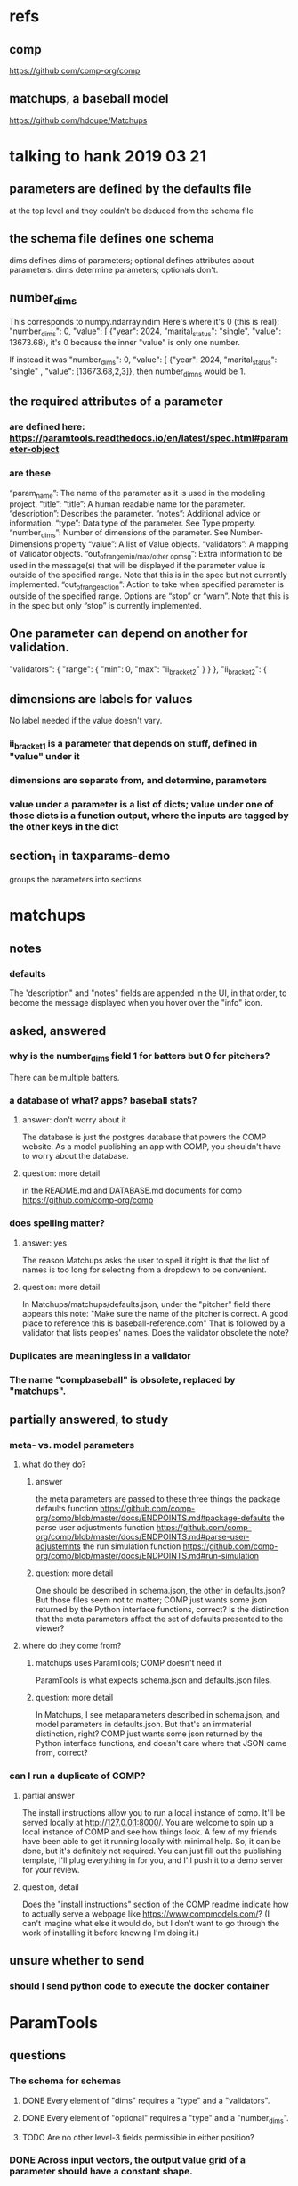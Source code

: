 * refs
** comp
https://github.com/comp-org/comp
** matchups, a baseball model
https://github.com/hdoupe/Matchups
* talking to hank 2019 03 21
** parameters are defined by the defaults file
at the top level
and they couldn't be deduced from the schema file
** the schema file defines one schema
dims defines dims of parameters; optional defines attributes about parameters.
dims determine parameters; optionals don't.
** number_dims
This corresponds to numpy.ndarray.ndim
Here's where it's 0 (this is real):
        "number_dims": 0,
        "value": [
            {"year": 2024, "marital_status": "single", "value": 13673.68},
it's 0 because the inner "value" is only one number.

If instead it was
        "number_dims": 0,
        "value": [
            {"year": 2024, "marital_status": "single"
            , "value": [13673.68,2,3]},
then number_dimns would be 1.
** the required attributes of a parameter
*** are defined here: https://paramtools.readthedocs.io/en/latest/spec.html#parameter-object
*** are these
“param_name”: The name of the parameter as it is used in the modeling project.
“title”: “title”: A human readable name for the parameter.
“description”: Describes the parameter.
“notes”: Additional advice or information.
“type”: Data type of the parameter. See Type property.
“number_dims”: Number of dimensions of the parameter. See Number-Dimensions property
“value”: A list of Value objects.
“validators”: A mapping of Validator objects.
“out_of_range_{min/max/other op}_msg”: Extra information to be used in the message(s) that will be displayed if the parameter value is outside of the specified range. Note that this is in the spec but not currently implemented.
“out_of_range_action”: Action to take when specified parameter is outside of the specified range. Options are “stop” or “warn”. Note that this is in the spec but only “stop” is currently implemented.
** One parameter can depend on another for validation.
       "validators": {
           "range": {
               "min": 0,
               "max": "ii_bracket_2"
           }
       }
   },
   "ii_bracket_2": {
** dimensions are labels for values
No label needed if the value doesn't vary.
*** ii_bracket_1 is a parameter that depends on stuff, defined in "value" under it
*** dimensions are separate from, and determine, parameters
*** value under a parameter is a list of dicts; value under one of those dicts is a function output, where the inputs are tagged by the other keys in the dict
** section_1 in taxparams-demo
groups the parameters into sections
* matchups
** notes
*** defaults
The 'description" and "notes" fields are appended in the UI, in that order, to become the message displayed when you hover over the "info" icon.
** asked, answered
*** why is the number_dims field 1 for batters but 0 for pitchers?
There can be multiple batters.
*** a database of what? apps? baseball stats?
**** answer: don't worry about it
The database is just the postgres database that powers the COMP website. As a model publishing an app with COMP, you shouldn't have to worry about the database.
**** question: more detail
in the README.md and DATABASE.md documents for comp
 https://github.com/comp-org/comp

*** does spelling matter?
**** answer: yes
The reason Matchups asks the user to spell it right is that the list of names is too long for selecting from a dropdown to be convenient.
**** question: more detail
In Matchups/matchups/defaults.json, under the "pitcher" field there appears this note:
"Make sure the name of the pitcher is correct. A good place to reference this is baseball-reference.com"
That is followed by a validator that lists peoples' names. Does the validator obsolete the note?
*** Duplicates are meaningless in a validator
*** The name "compbaseball" is obsolete, replaced by "matchups".
** partially answered, to study
*** meta- vs. model parameters
**** what do they do?
***** answer
the meta parameters are passed to these three things
  the package defaults function
    https://github.com/comp-org/comp/blob/master/docs/ENDPOINTS.md#package-defaults
  the parse user adjustments function
    https://github.com/comp-org/comp/blob/master/docs/ENDPOINTS.md#parse-user-adjustemnts
  the run simulation function
    https://github.com/comp-org/comp/blob/master/docs/ENDPOINTS.md#run-simulation
***** question: more detail
 One should be described in schema.json, the other in defaults.json? But those files seem not to matter; COMP just wants some json returned by the Python interface functions, correct?
 Is the distinction that the meta parameters affect the set of defaults presented to the viewer?
**** where do they come from?
***** matchups uses ParamTools; COMP doesn't need it
ParamTools is what expects schema.json and defaults.json files.
***** question: more detail
In Matchups, I see metaparameters described in schema.json, and model parameters in defaults.json. But that's an immaterial distinction, right? COMP just wants some json returned by the Python interface functions, and doesn't care where that JSON came from, correct?
*** can I run a duplicate of COMP?
**** partial answer
The install instructions allow you to run a local instance of comp. It'll be served locally at http://127.0.0.1:8000/. You are welcome to spin up a local instance of COMP and see how things look. A few of my friends have been able to get it running locally with minimal help. So, it can be done, but it's definitely not required. You can just fill out the publishing template, I'll plug everything in for you, and I'll push it to a demo server for your review.
**** question, detail
Does the "install instructions" section of the COMP readme indicate how to actually serve a webpage like https://www.compmodels.com/? (I can't imagine what else it would do, but I don't want to go through the work of installing it before knowing I'm doing it.)
** unsure whether to send
*** should I send python code to execute the docker container
* ParamTools
** questions
*** The schema for schemas
**** DONE Every element of "dims" requires a "type" and a "validators".
**** DONE Every element of "optional" requires a "type" and a "number_dims". 
**** TODO Are no other level-3 fields permissible in either position?
*** DONE Across input vectors, the output value grid of a parameter should have a constant shape.
This is a stronger condition than having a constant dimension.
*** what is array_first?
And why is it both global to the Parameters class (#1 below) and local to a particular instance of Parameters (#2 below)?

class Parameters:
    ...
    array_first = False # 1

    def __init__( self, initial_state=None ... # 2
*** DONE how can a schema (e.g. behresp) have no dimensions, yet default values?
defaults.json defines "dimensions", which are inputs to parameters.
schema.json defines "parameters".
*** DONE ? stale
**** (What was my question?) Optional dimensions can have dimension zero?
e.g. from the the example at
    https://paramtools.readthedocs.io/en/latest/spec.html#specification-schema
there's
    "section_3": {"type": "str", "number_dims": 0},
**** what are parameter attributes
 They appear to be distinct from parameter values -- c.f. the definition of specification() in ParamTools/paramtools/parameters.py
